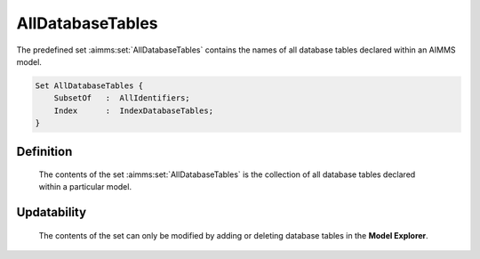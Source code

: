 .. aimms:set:: AllDatabaseTables

.. _AllDatabaseTables:

AllDatabaseTables
=================

The predefined set :aimms:set:`AllDatabaseTables` contains the names of all
database tables declared within an AIMMS model.

.. code-block:: aimms

        Set AllDatabaseTables {
            SubsetOf   :  AllIdentifiers;
            Index      :  IndexDatabaseTables;
        }

Definition
----------

    The contents of the set :aimms:set:`AllDatabaseTables` is the collection of all
    database tables declared within a particular model.

Updatability
------------

    The contents of the set can only be modified by adding or deleting
    database tables in the **Model Explorer**.

.. seealso::

    The sets :aimms:set:`AllIdentifiers`. Database tables are discussed in Section 27.1 of the
    `Language Reference <https://documentation.aimms.com/_downloads/AIMMS_ref.pdf>`__.
